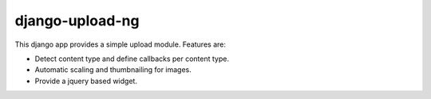 django-upload-ng
================

This django app provides a simple upload module. Features are:

* Detect content type and define callbacks per content type.
* Automatic scaling and thumbnailing for images.
* Provide a jquery based widget.

